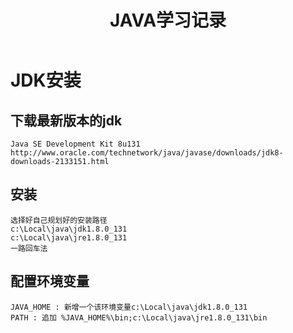 #+TITLE: JAVA学习记录
#+HTML_HEAD: <link rel="stylesheet" type="text/css" href="../style/my-org-worg.css"/>

* JDK安装
** 下载最新版本的jdk
#+BEGIN_EXAMPLE
Java SE Development Kit 8u131
http://www.oracle.com/technetwork/java/javase/downloads/jdk8-downloads-2133151.html
#+END_EXAMPLE

** 安装
#+BEGIN_EXAMPLE
选择好自己规划好的安装路径
c:\Local\java\jdk1.8.0_131
c:\Local\java\jre1.8.0_131
一路回车法
#+END_EXAMPLE

** 配置环境变量
#+BEGIN_EXAMPLE
JAVA_HOME : 新增一个该环境变量c:\Local\java\jdk1.8.0_131
PATH : 追加 %JAVA_HOME%\bin;c:\Local\java\jre1.8.0_131\bin
#+END_EXAMPLE

